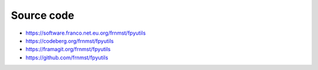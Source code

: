 Source code
===========

- https://software.franco.net.eu.org/frnmst/fpyutils
- https://codeberg.org/frnmst/fpyutils
- https://framagit.org/frnmst/fpyutils
- https://github.com/frnmst/fpyutils
